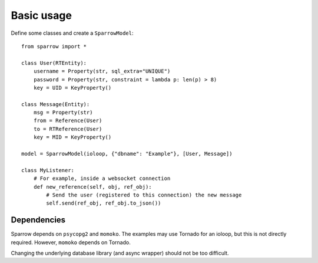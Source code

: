 
=============
 Basic usage
=============

Define some classes and create a ``SparrowModel``::

    from sparrow import *
    
    class User(RTEntity):
        username = Property(str, sql_extra="UNIQUE")
        password = Property(str, constraint = lambda p: len(p) > 8)
        key = UID = KeyProperty()
        
    class Message(Entity):
        msg = Property(str)
        from = Reference(User)
        to = RTReference(User)
        key = MID = KeyProperty()
    
    model = SparrowModel(ioloop, {"dbname": "Example"}, [User, Message])
    
    class MyListener:
        # For example, inside a websocket connection
        def new_reference(self, obj, ref_obj):
            # Send the user (registered to this connection) the new message
            self.send(ref_obj, ref_obj.to_json())
    
Dependencies
============

Sparrow depends on ``psycopg2`` and ``momoko``. The examples may use Tornado for an ioloop, but this is not directly required. However, ``momoko`` depends on Tornado.

Changing the underlying database library (and async wrapper) should not be too difficult.
